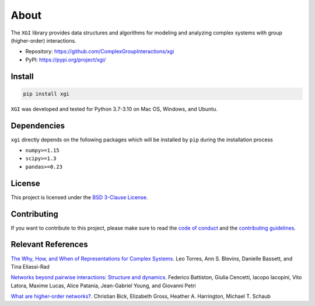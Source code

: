 About
=====

.. image:: ../../logo/logo.svg
  :width: 200

The ``XGI`` library provides data structures and algorithms for modeling and analyzing
complex systems with group (higher-order) interactions.

-  Repository: https://github.com/ComplexGroupInteractions/xgi
-  PyPI: https://pypi.org/project/xgi/

Install
-------

.. code:: bash

   pip install xgi

``XGI`` was developed and tested for Python 3.7-3.10 on Mac OS, Windows, and Ubuntu.

Dependencies
------------

``xgi`` directly depends on the following packages which will be
installed by ``pip`` during the installation process

-  ``numpy>=1.15``
-  ``scipy>=1.3``
-  ``pandas>=0.23``

License
-------
This project is licensed under the `BSD 3-Clause License
<https://github.com/ComplexGroupInteractions/xgi/blob/main/LICENSE.md>`_.

Contributing
------------
If you want to contribute to this project, please make sure to read the
`code of conduct
<https://github.com/ComplexGroupInteractions/xgi/blob/main/CODE_OF_CONDUCT.md>`_
and the `contributing guidelines
<https://github.com/ComplexGroupInteractions/xgi/blob/main/CONTRIBUTING.md>`_.

Relevant References
-------------------

`The Why, How, and When of Representations for Complex Systems <https://doi.org/10.1137/20M1355896>`_. Leo Torres, Ann S. Blevins, Danielle Bassett, and Tina Eliassi-Rad

`Networks beyond pairwise interactions: Structure and dynamics <https://doi.org/10.1016/j.physrep.2020.05.004>`_. Federico Battiston, Giulia Cencetti, Iacopo Iacopini,
Vito Latora, Maxime Lucas, Alice Patania, Jean-Gabriel Young, and Giovanni Petri

`What are higher-order networks? <https://arxiv.org/abs/2104.11329>`_. Christian Bick, Elizabeth Gross, Heather A. Harrington, Michael T. Schaub